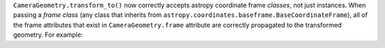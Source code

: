``CameraGeometry.transform_to()`` now correctly accepts astropy coordinate frame *classes*, not just instances.  When passing a *frame class* (any class that inherits from ``astropy.coordinates.baseframe.BaseCoordinateFrame``), all of the frame attributes that exist in ``CameraGeometry.frame`` attribute are correctly propagated to the transformed geometry.  For example:


.. code: python

   geom2 = geom_in_camera_frame.transform_to(EngineeringCameraFrame)
   geom2.focal_length == geom_in_camera_frame.focal_length

   # True
